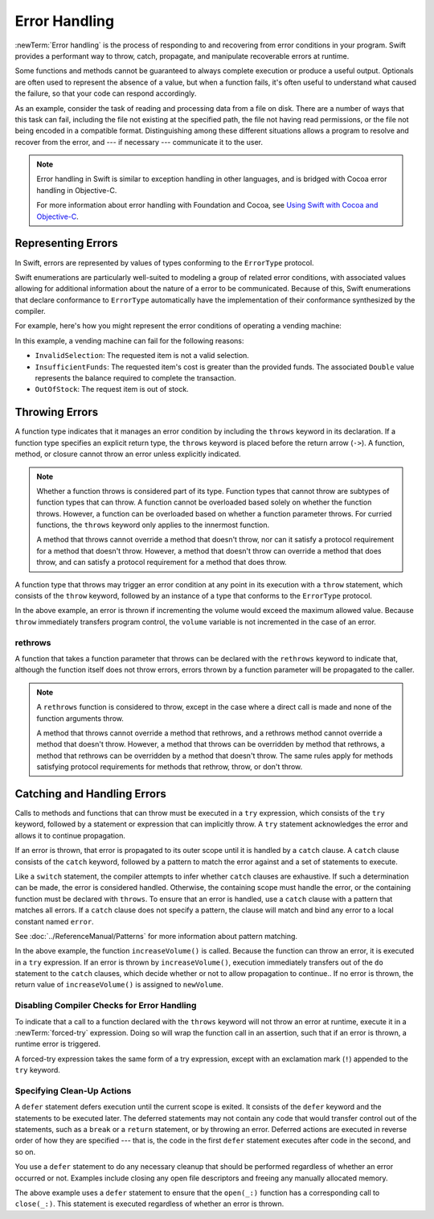 Error Handling
==============

:newTerm:`Error handling` is the process of responding to
and recovering from error conditions in your program.
Swift provides a performant way to
throw, catch, propagate, and manipulate
recoverable errors at runtime.

.. TODO Refactor and expand optionals discussion into separate chapter.

Some functions and methods
cannot be guaranteed to always complete execution or produce a useful output.
Optionals are often used to represent the absence of a value,
but when a function fails,
it's often useful to understand what caused the failure,
so that your code can respond accordingly.

As an example, consider the task of reading and processing data from a file on disk.
There are a number of ways that this task can fail, including
the file not existing at the specified path,
the file not having read permissions, or
the file not being encoded in a compatible format.
Distinguishing among these different situations
allows a program to resolve and recover from the error, and ---
if necessary --- communicate it to the user.

.. note::

   Error handling in Swift is similar to exception handling in other languages,
   and is bridged with Cocoa error handling in Objective-C.

   For more information about error handling with Foundation and Cocoa,
   see `Using Swift with Cocoa and Objective-C <//apple_ref/doc/uid/TP40014216>`_.

.. _ErrorHandling_Represent:

Representing Errors
-------------------

In Swift, errors are represented by
values of types conforming to the ``ErrorType`` protocol.

Swift enumerations are particularly well-suited to modeling
a group of related error conditions,
with associated values allowing for additional information
about the nature of a error to be communicated.
Because of this, Swift enumerations that declare conformance to ``ErrorType``
automatically have the implementation of their conformance synthesized by the compiler.

For example, here's how you might represent the error conditions
of operating a vending machine:

.. testcode:: errorHandling

   -> enum VendingMachineError: ErrorType {
          case InvalidSelection
          case InsufficientFunds(required: Double)
          case OutOfStock
      }

In this example, a vending machine can fail for the following reasons:

* ``InvalidSelection``: The requested item is not a valid selection.
* ``InsufficientFunds``: The requested item's cost is greater than the provided funds.
  The associated ``Double`` value represents the balance
  required to complete the transaction.
* ``OutOfStock``: The request item is out of stock.

.. _ErrorHandling_Throw:

Throwing Errors
---------------

A function type indicates that it manages an error condition
by including the ``throws`` keyword in its declaration.
If a function type specifies an explicit return type,
the ``throws`` keyword is placed before the return arrow (``->``).
A function, method, or closure cannot throw an error unless explicitly indicated.

.. testcode:: throwingFunctionDeclaration

   -> func canThrowErrors() throws -> Void
   >> { }
   ---
   -> func cannotThrowErrors() -> Void
   >> { }

.. note::

   Whether a function throws is considered part of its type.
   Function types that cannot throw are subtypes of function types that can throw.
   A function cannot be overloaded based solely on whether the function throws.
   However, a function can be overloaded based on whether a function parameter throws.
   For curried functions, the ``throws`` keyword only applies to the innermost function.

   A method that throws cannot override a method that doesn't throw,
   nor can it satisfy a protocol requirement for a method that doesn't throw.
   However, a method that doesn't throw can override a method that does throw,
   and can satisfy a protocol requirement for a method that does throw.

.. assertion:: throwingFunctionParameterTypeOverloadDeclaration

   -> func foo() -> Int {}
   !! error: missing return in a function expected to return 'Int'
   -> func foo() throws -> Int {} // Compiler Error
   !! error: invalid redeclaration of foo()

.. assertion:: throwingFunctionParameterTypeOverloadDeclaration

   -> func bar(callback: Void -> Int) { }
   -> func bar(callback: Void throws -> Int) { } // Allowed

.. TODO Add more assertions to test these behaviors

A function type that throws may trigger an error condition
at any point in its execution with a ``throw`` statement,
which consists of the ``throw`` keyword,
followed by an instance of a type that conforms to the ``ErrorType`` protocol.

.. TODO Original example

.. testcode:: errorHandling

   >> enum AudioOutputError {
   >>    case Overload
   >> }
   >> var volume = 5
   >> let maximumVolume = 11
   -> func increaseVolume() throws -> Int {
         if volume >= maximumVolume {
            throw AudioOutputError.Overload
         }
         return ++volume
      }

In the above example,
an error is thrown if incrementing the volume would exceed the maximum allowed value.
Because ``throw`` immediately transfers program control,
the ``volume`` variable is not incremented in the case of an error.

.. _ErrorHandling_Rethrow:

rethrows
~~~~~~~~

A function that takes a function parameter that throws
can be declared with the ``rethrows`` keyword
to indicate that,
although the function itself does not throw errors,
errors thrown by a function parameter will be propagated to the caller.

.. TODO Example

.. testcode:: rethrow

   -> func functionWithCallback(callback: () throws -> Int) rethrows {
          try callback()
      }

.. note::

   A ``rethrows`` function is considered to throw,
   except in the case where a direct call is made and
   none of the function arguments throw.

   A method that throws cannot override a method that rethrows,
   and a rethrows method cannot override a method that doesn't throw.
   However, a method that throws can be overridden by method that rethrows,
   a method that rethrows can be overridden by a method that doesn't throw.
   The same rules apply for methods satisfying protocol requirements
   for methods that rethrow, throw, or don't throw.


.. _ErrorHandling_Catch:

Catching and Handling Errors
----------------------------

Calls to methods and functions that can throw
must be executed in a ``try`` expression,
which consists of the ``try`` keyword,
followed by a statement or expression that can implicitly throw.
A ``try`` statement acknowledges the error
and allows it to continue propagation.

If an error is thrown,
that error is propagated to its outer scope
until it is handled by a ``catch`` clause.
A ``catch`` clause consists of the ``catch`` keyword,
followed by a pattern to match the error against and a set of statements to execute.

.. testcode:: errorHandling

   >> func vend(item name: String) throws {}
   -> do {
         try vend("Candy Bar")
      } catch VendingMachineError.InsufficientFunds(let balance) {
         // Handle Insufficient Funds error
      } catch VendingMachineError {
         // Handle other Vending Machine error
      } catch {
         // Handle any other error
      }

Like a ``switch`` statement,
the compiler attempts to infer whether ``catch`` clauses are exhaustive.
If such a determination can be made, the error is considered handled.
Otherwise, the containing scope must handle the error,
or the containing function must be declared with ``throws``.
To ensure that an error is handled,
use a ``catch`` clause with a pattern that matches all errors.
If a ``catch`` clause does not specify a pattern,
the clause will match and bind any error to a local constant named ``error``.

.. TODO Reference Pattern Matching chapter

See :doc:`../ReferenceManual/Patterns` for more information about pattern matching.

.. TODO Real example

.. testcode:: errorHandling

   -> do {
         let newVolume = try increaseVolume()
      } catch AudioOutputError.Overload {
         // Handle audio overload.
      } catch {
         // Handle any other error.
      }

In the above example,
the function ``increaseVolume()`` is called.
Because the function can throw an error,
it is executed in a ``try`` expression.
If an error is thrown by ``increaseVolume()``,
execution immediately transfers out of the ``do`` statement
to the ``catch`` clauses,
which decide whether or not to allow propagation to continue..
If no error is thrown,
the return value of ``increaseVolume()`` is assigned to ``newVolume``.

.. _ErrorHandling_Force:

Disabling Compiler Checks for Error Handling
~~~~~~~~~~~~~~~~~~~~~~~~~~~~~~~~~~~~~~~~~~~~

To indicate that a call to a function declared with the ``throws`` keyword
will not throw an error at runtime,
execute it in a :newTerm:`forced-try` expression.
Doing so will wrap the function call in an assertion,
such that if an error is thrown,
a runtime error is triggered.

A forced-try expression takes the same form of a try expression,
except with an exclamation mark (``!``) appended to the ``try`` keyword.

.. testcode:: forceTryStatement

   >> enum Error : ErrorType { case E }
   >> let someError = Error.E
   -> func willOnlyThrowIfTrue(value: Bool) throws {
         if value { throw someError }
      }
   ---
   -> do {
         try willOnlyThrowIfTrue(false)
      } catch {
         // Handle Error
      }
   ---
   -> try! willOnlyThrowIfTrue(false)

.. _ErrorHandling_Defer:

Specifying Clean-Up Actions
~~~~~~~~~~~~~~~~~~~~~~~~~~~

A ``defer`` statement defers execution until the current scope is exited.
It consists of the ``defer`` keyword and the statements to be executed later.
The deferred statements may not contain any code
that would transfer control out of the statements,
such as a ``break`` or a ``return`` statement,
or by throwing an error.
Deferred actions are executed in reverse order of how they are specified ---
that is, the code in the first ``defer`` statement executes
after code in the second, and so on.

You use a ``defer`` statement to do any necessary cleanup
that should be performed regardless of whether an error occurred or not.
Examples include closing any open file descriptors
and freeing any manually allocated memory.

.. TODO Example

.. testcode:: defer

   -> func processFile(filename: String) throws {
         if exists(filename) {
            let file = open(filename)
            defer close(file)
            while let line = try file.readline() {
               /* */
            }
            // close(_:) occurs here, at the end of the formal scope.
         }
      }

The above example uses a ``defer`` statement
to ensure that the ``open(_:)`` function
has a corresponding call to ``close(_:)``.
This statement is executed regardless of whether an error is thrown.
